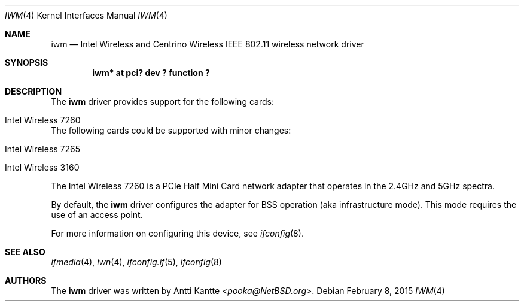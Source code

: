.\" $NetBSD: iwm.4,v 1.2 2015/03/03 09:59:20 nonaka Exp $
.\"
.\" Copyright (c) 2015 The NetBSD Foundation, Inc.
.\" All rights reserved.
.\"
.\" This code is derived from software contributed to The NetBSD Foundation
.\" by Thomas Klausner.
.\"
.\" Redistribution and use in source and binary forms, with or without
.\" modification, are permitted provided that the following conditions
.\" are met:
.\" 1. Redistributions of source code must retain the above copyright
.\"    notice, this list of conditions and the following disclaimer.
.\" 2. Redistributions in binary form must reproduce the above copyright
.\"    notice, this list of conditions and the following disclaimer in the
.\"    documentation and/or other materials provided with the distribution.
.\"
.\" THIS SOFTWARE IS PROVIDED BY THE NETBSD FOUNDATION, INC. AND CONTRIBUTORS
.\" ``AS IS'' AND ANY EXPRESS OR IMPLIED WARRANTIES, INCLUDING, BUT NOT LIMITED
.\" TO, THE IMPLIED WARRANTIES OF MERCHANTABILITY AND FITNESS FOR A PARTICULAR
.\" PURPOSE ARE DISCLAIMED.  IN NO EVENT SHALL THE FOUNDATION OR CONTRIBUTORS
.\" BE LIABLE FOR ANY DIRECT, INDIRECT, INCIDENTAL, SPECIAL, EXEMPLARY, OR
.\" CONSEQUENTIAL DAMAGES (INCLUDING, BUT NOT LIMITED TO, PROCUREMENT OF
.\" SUBSTITUTE GOODS OR SERVICES; LOSS OF USE, DATA, OR PROFITS; OR BUSINESS
.\" INTERRUPTION) HOWEVER CAUSED AND ON ANY THEORY OF LIABILITY, WHETHER IN
.\" CONTRACT, STRICT LIABILITY, OR TORT (INCLUDING NEGLIGENCE OR OTHERWISE)
.\" ARISING IN ANY WAY OUT OF THE USE OF THIS SOFTWARE, EVEN IF ADVISED OF THE
.\" POSSIBILITY OF SUCH DAMAGE.
.\"
.Dd February 8, 2015
.Dt IWM 4
.Os
.Sh NAME
.Nm iwm
.Nd Intel Wireless and Centrino Wireless IEEE 802.11 wireless network driver
.Sh SYNOPSIS
.Cd "iwm* at pci? dev ? function ?"
.Sh DESCRIPTION
The
.Nm
driver provides support for the following cards:
.Bl -tag
.It Intel Wireless 7260
.El
The following cards could be supported with minor changes:
.Bl -tag
.It Intel Wireless 7265
.It Intel Wireless 3160
.El
.Pp
The Intel Wireless 7260 is a PCIe Half Mini Card network adapter
that operates in the 2.4GHz and 5GHz spectra.
.Pp
By default, the
.Nm
driver configures the adapter for BSS operation (aka infrastructure mode).
This mode requires the use of an access point.
.Pp
For more information on configuring this device, see
.Xr ifconfig 8 .
.Sh SEE ALSO
.Xr ifmedia 4 ,
.Xr iwn 4 ,
.Xr ifconfig.if 5 ,
.Xr ifconfig 8
.Sh AUTHORS
The
.Nm
driver was written by
.An Antti Kantte Aq Mt pooka@NetBSD.org .
